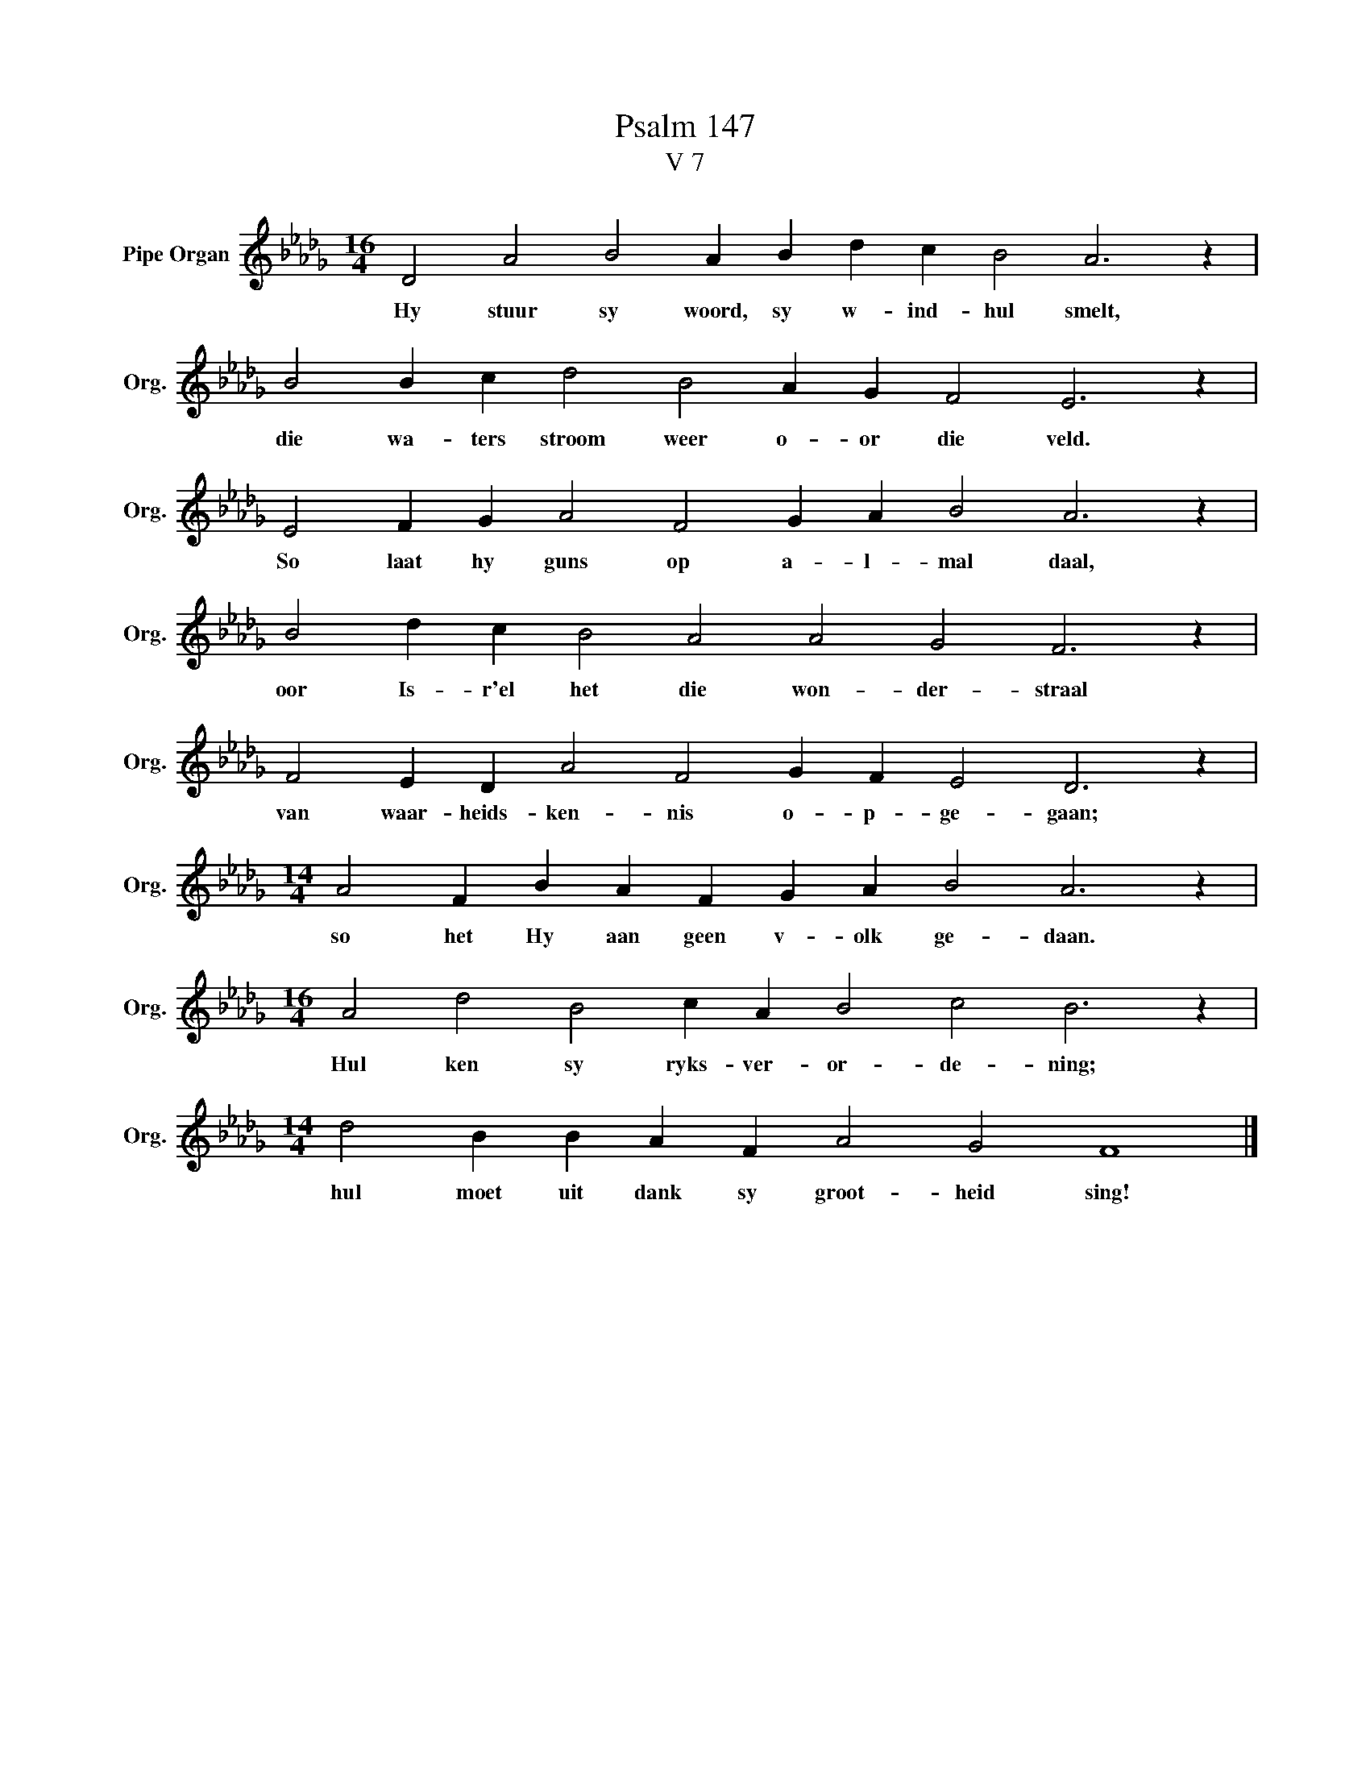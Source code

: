 X:1
T:Psalm 147
T:V 7
L:1/4
M:16/4
I:linebreak $
K:Db
V:1 treble nm="Pipe Organ" snm="Org."
V:1
 D2 A2 B2 A B d c B2 A3 z |$ B2 B c d2 B2 A G F2 E3 z |$ E2 F G A2 F2 G A B2 A3 z |$ %3
w: Hy stuur sy woord, sy w- ind- hul smelt,|die wa- ters stroom weer o- or die veld.|So laat hy guns op a- l- mal daal,|
 B2 d c B2 A2 A2 G2 F3 z |$ F2 E D A2 F2 G F E2 D3 z |$[M:14/4] A2 F B A F G A B2 A3 z |$ %6
w: oor Is- r'el het die won- der- straal|van waar- heids- ken- nis o- p- ge- gaan;|so het Hy aan geen v- olk ge- daan.|
[M:16/4] A2 d2 B2 c A B2 c2 B3 z |$[M:14/4] d2 B B A F A2 G2 F4 |] %8
w: Hul ken sy ryks- ver- or- de- ning;|hul moet uit dank sy groot- heid sing!|

